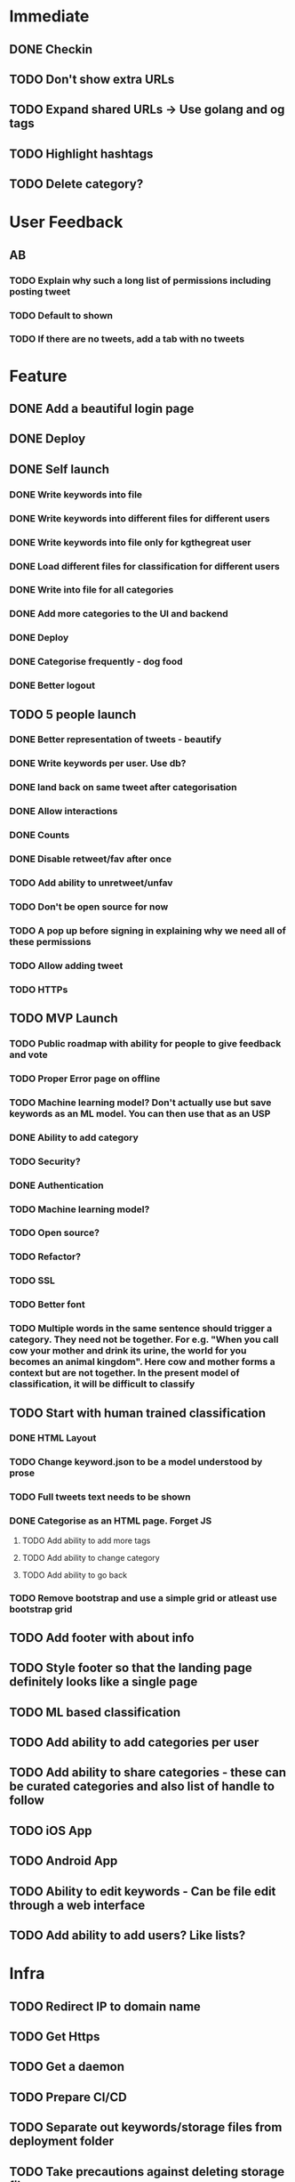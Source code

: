 * Immediate
** DONE Checkin
** TODO Don't show extra URLs
** TODO Expand shared URLs -> Use golang and og tags
** TODO Highlight hashtags
** TODO Delete category?
* User Feedback
** AB
*** TODO Explain why such a long list of permissions including posting tweet
*** TODO Default to shown
*** TODO If there are no tweets, add a tab with no tweets
* Feature
** DONE Add a beautiful login page
** DONE Deploy
** DONE Self launch
*** DONE Write keywords into file
*** DONE Write keywords into different files for different users
*** DONE Write keywords into file only for kgthegreat user
*** DONE Load different files for classification for different users
*** DONE Write into file for all categories
*** DONE Add more categories to the UI and backend
*** DONE Deploy
*** DONE Categorise frequently - dog food
*** DONE Better logout
** TODO 5 people launch
*** DONE Better representation of tweets - beautify
*** DONE Write keywords per user. Use db?
*** DONE land back on same tweet after categorisation
*** DONE Allow interactions
*** DONE Counts
*** DONE Disable retweet/fav after once
*** TODO Add ability to unretweet/unfav
*** TODO Don't be open source for now
*** TODO A pop up before signing in explaining why we need all of these permissions
*** TODO Allow adding tweet
*** TODO HTTPs
** TODO MVP Launch
*** TODO Public roadmap with ability for people to give feedback and vote
*** TODO Proper Error page on offline
*** TODO Machine learning model? Don't actually use but save keywords as an ML model. You can then use that as an USP
*** DONE Ability to add category
*** TODO Security?
*** DONE Authentication
*** TODO Machine learning model?
*** TODO Open source?
*** TODO Refactor?
*** TODO SSL
*** TODO Better font
*** TODO Multiple words in the same sentence should trigger a category. They need not be together. For e.g. "When you call cow your mother and drink its urine, the world for you becomes an animal kingdom". Here cow and mother forms a context but are not together. In the present model of classification, it will be difficult to classify
** TODO Start with human trained classification
*** DONE HTML Layout
*** TODO Change keyword.json to be a model understood by prose
*** TODO Full tweets text needs to be shown
*** DONE Categorise as an HTML page. Forget JS
**** TODO Add ability to add more tags
**** TODO Add ability to change category
**** TODO Add ability to go back
*** TODO Remove bootstrap and use a simple grid or atleast use bootstrap grid
** TODO Add footer with about info
** TODO Style footer so that the landing page definitely looks like a single page
** TODO ML based classification
** TODO Add ability to add categories per user
** TODO Add ability to share categories - these can be curated categories and also list of handle to follow
** TODO iOS App
** TODO Android App
** TODO Ability to edit keywords - Can be file edit through a web interface
** TODO Add ability to add users? Like lists?
* Infra
** TODO Redirect IP to domain name
** TODO Get Https
** TODO Get a daemon
** TODO Prepare CI/CD
** TODO Separate out keywords/storage files from deployment folder
** TODO Take precautions against deleting storage files
* Framework
** DONE Templates and layouts and partials
** TODO Write tests
** TODO Add decent logging 
** TODO Logging as analytics?
* Performance
** Introducing bootstrap.bundle js for tooltip instead of bootstrap.min.js has resulted in visible tab delayed loading. Actually the problem is with enabling data tooltip for all elements. It introduces a significant lag in displaying active tab. and then fetching images. rather not have tool tip
